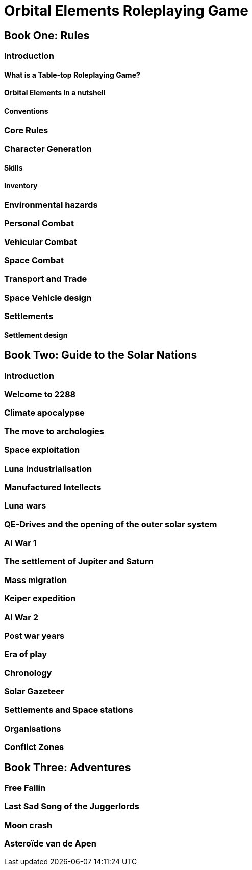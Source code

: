 = Orbital Elements Roleplaying Game

== Book One: Rules

=== Introduction

==== What is a Table-top Roleplaying Game?

==== Orbital Elements in a nutshell

==== Conventions

=== Core Rules

=== Character Generation

==== Skills 

==== Inventory

=== Environmental hazards

=== Personal Combat

=== Vehicular Combat

=== Space Combat

=== Transport and Trade

=== Space Vehicle design

=== Settlements

==== Settlement design

== Book Two: Guide to the Solar Nations

=== Introduction

=== Welcome to 2288

=== Climate apocalypse

=== The move to archologies

=== Space exploitation

=== Luna industrialisation

=== Manufactured Intellects 

=== Luna wars

=== QE-Drives and the opening of the outer solar system

=== AI War 1

=== The settlement of Jupiter and Saturn

=== Mass migration

=== Keiper expedition

=== AI War 2

=== Post war years

=== Era of play


=== Chronology

=== Solar Gazeteer




=== Settlements and Space stations

=== Organisations

=== Conflict Zones

== Book Three: Adventures

=== Free Fallin

=== Last Sad Song of the Juggerlords

=== Moon crash

=== Asteroïde van de Apen


